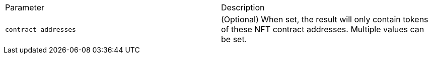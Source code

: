 |===
|Parameter|Description
|`+contract-addresses+`
|(Optional) When set, the result will only contain tokens of these NFT contract addresses. Multiple values can be set.
|===